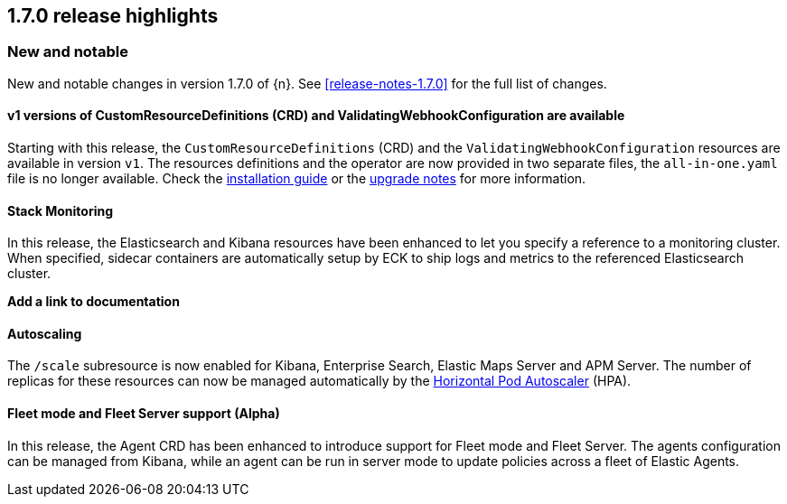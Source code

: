 [[release-highlights-1.7.0]]
== 1.7.0 release highlights

[float]
[id="{p}-170-new-and-notable"]
=== New and notable

New and notable changes in version 1.7.0 of {n}. See <<release-notes-1.7.0>> for the full list of changes.

[float]
[id="{p}-170-splitted-crds"]
==== v1 versions of CustomResourceDefinitions (CRD) and ValidatingWebhookConfiguration are available

Starting with this release, the `CustomResourceDefinitions` (CRD) and the `ValidatingWebhookConfiguration` resources are available in version `v1`. The resources definitions and the operator are now provided in two separate files, the `all-in-one.yaml` file is no longer available. Check the link:https://www.elastic.co/guide/en/cloud-on-k8s/master/k8s-deploy-eck.html[installation guide] or the link:https://www.elastic.co/guide/en/cloud-on-k8s/master/k8s-upgrading-eck.html#k8s-beta-to-ga-upgrade[upgrade notes] for more information.

[float]
[id="{p}-170-stack-monitoring"]
==== Stack Monitoring

In this release, the Elasticsearch and Kibana resources have been enhanced to let you specify a reference to a monitoring cluster. When specified, sidecar containers are automatically setup by ECK to ship logs and metrics to the referenced Elasticsearch cluster.

*Add a link to documentation*

[float]
[id="{p}-170-autoscaling"]
==== Autoscaling

The `/scale` subresource is now enabled for Kibana, Enterprise Search, Elastic Maps Server and APM Server. The number of replicas for these resources can now be managed automatically by the link:https://kubernetes.io/docs/tasks/run-application/horizontal-pod-autoscale/[Horizontal Pod Autoscaler] (HPA).

[float]
[id="{p}-170-agent-fleet"]
==== Fleet mode and Fleet Server support (Alpha)

In this release, the Agent CRD has been enhanced to introduce support for Fleet mode and Fleet Server. The agents configuration can be managed from Kibana, while an agent can be run in server mode to update policies across a fleet of Elastic Agents.

